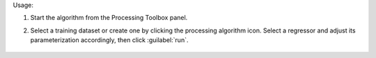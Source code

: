 
Usage:

1. Start the algorithm from the Processing Toolbox panel.

2. Select a training dataset or create one by clicking the processing algorithm icon. Select a regressor and adjust its parameterization accordingly, then click :guilabel:`run`.

    .. figure:: source/usr_section/usr_manual/processing_algorithms_includes/regression/img/reg_workflow.png
       :align: center

